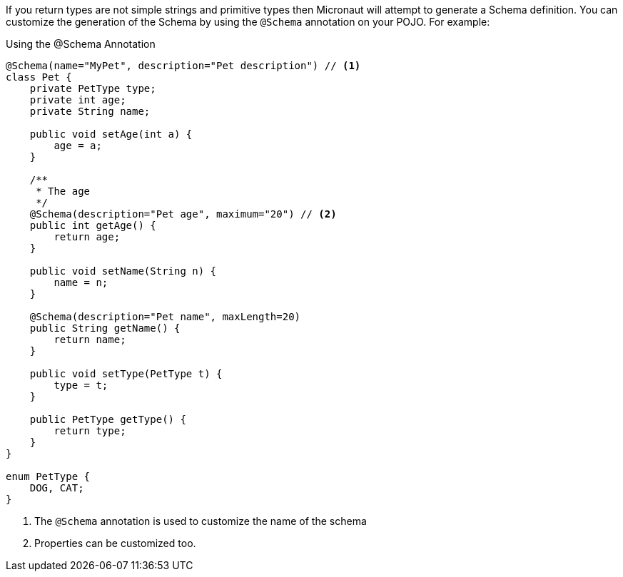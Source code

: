 If you return types are not simple strings and primitive types then Micronaut will attempt to generate a Schema definition. You can customize the
generation of the Schema by using the `@Schema` annotation on your POJO. For example:

.Using the @Schema Annotation
[source,java]
----
@Schema(name="MyPet", description="Pet description") // <1>
class Pet {
    private PetType type;
    private int age;
    private String name;

    public void setAge(int a) {
        age = a;
    }

    /**
     * The age
     */
    @Schema(description="Pet age", maximum="20") // <2>
    public int getAge() {
        return age;
    }

    public void setName(String n) {
        name = n;
    }

    @Schema(description="Pet name", maxLength=20)
    public String getName() {
        return name;
    }

    public void setType(PetType t) {
        type = t;
    }

    public PetType getType() {
        return type;
    }
}

enum PetType {
    DOG, CAT;
}
----

<1> The `@Schema` annotation is used to customize the name of the schema
<2> Properties can be customized too.